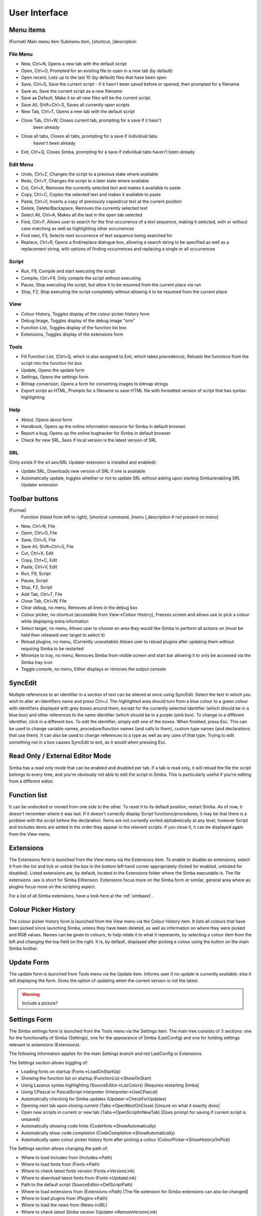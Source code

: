 User Interface
==============

Menu items
----------
(Format)
Main menu item Submenu item, [shortcut, ]description

File Menu
~~~~~~~~~

*   New, Ctrl+N, Opens a new tab with the default script

*   Open, Ctrl+O, Prompted for an existing file to open in a new tab 
    (by default)

*   Open recent, Lists up to the last 10 (by default) files that have been open

*   Save, Ctrl+S, Save the current script - if it hasn't been saved before
    or opened, then prompted for a filename

*   Save as, Save the current script as a new filename

*   Save as Default, Make it so all new files will be the current script.

*   Save All, Shift+Ctrl+S, Saves all currently open scripts

*   New Tab, Ctrl+T, Opens a new tab with the default script

*   Close Tab, Ctrl+W, Closes current tab, prompting for a save if it hasn't
      been already

*   Close all tabs, Closes all tabs, prompting for a save if individual tabs
      haven't been already

*   Exit, Ctrl+Q, Closes Simba, prompting for a save if individual tabs
    haven't been already

Edit Menu
~~~~~~~~~

*   Undo, Ctrl+Z, Changes the script to a previous state where available

*   Redo, Ctrl+Y, Changes the script to a later state where available

*   Cut, Ctrl+X, Removes the currently selected text and makes it 
    available to paste

*   Copy, Ctrl+C, Copies the selected text and makes it available to paste

*   Paste, Ctrl+V, Inserts a copy of previously copied/cut text at 
    the current position

*   Delete, Delete/Backspace, Removes the currently selected text

*   Select All, Ctrl+A, Makes all the text in the open tab selected

*   Find, Ctrl+F, Allows user to search for the first occurrence of a text 
    sequence, making it selected, with or without case matching as well 
    as highlighting other occurrences

*   Find next, F3, Selects next occurrence of text sequence being searched for

*   Replace, Ctrl+R, Opens a find/replace dialogue box, allowing a 
    search string to be specified as well as a replacement string, 
    with options of finding occurrences and replacing a single or all
    occurrences

Script
~~~~~~
*   Run, F9, Compile and start executing the script

*   Compile, Ctrl+F9, Only compile the script without executing

*   Pause, Stop executing the script, but allow it to be resumed 
    from the current place via run

*   Stop, F2, Stop executing the script completely without allowing it 
    to be resumed from the current place


View
~~~~

*   Colour History, Toggles display of the colour picker history form

*   Debug Image, Toggles display of the debug image "orm"

*   Function List, Toggles display of the function list box

*   Extensions, Toggles display of the extensions form


Tools
~~~~~

*   Fill Function List, (Ctrl+Q, which is also assigned to Exit, 
    which takes precedence), Reloads the functions from the script into 
    the function list box

*   Update, Opens the update form

*   Settings, Opens the settings form

*   Bitmap conversion, Opens a form for converting images to bitmap strings

*   Export script as HTML, Prompts for a filename to save HTML file with 
    formatted version of script that has syntax highlighting


Help
~~~~

*   About, Opens about form

*   Handbook, Opens up the online information resource for Simba in default
    browser.

*   Report a bug, Opens up the online bugtracker for Simba in default browser

*   Check for new SRL, Sees if local version is the latest version of SRL

SRL 
~~~

(Only exists if the srl.sex/SRL Updater extension is installed and enabled):

*   Update SRL, Downloads new version of SRL if one is available

*   Automatically update, toggles whether or not to update SRL without asking 
    upon starting Simba/enabling SRL Updater extension


Toolbar buttons
----------------
(Format)
  Function (listed from left to right), [shortcut command, ]menu 
  [,description if not present on menu]

*   New, Ctrl+N, File

*   Open, Ctrl+O, File

*   Save, Ctrl+S, File

*   Save All, Shift+Ctrl+S, File

*   Cut, Ctrl+X, Edit

*   Copy, Ctrl+C, Edit

*   Paste, Ctrl+V, Edit

*   Run, F9, Script

*   Pause, Script

*   Stop, F2, Script

*   Add Tab, Ctrl+T, File

*   Close Tab, Ctrl+W, File

*   Clear debug, no menu, Removes all lines in the debug box

*   Colour picker, no shortcut (accessible from View->Colour History), 
    Freezes screen and allows use to pick a colour while displaying extra 
    information

*   Select target, no menu, Allows user to choose an area they would 
    like Simba to perform all actions on (must be held then released over 
    target to select it)

*   Reload plugins, no menu, (Currently unavailable) Allows user to 
    reload plugins after updating them without requiring Simba to be restarted

*   Minimize to tray, no menu, Removes Simba from visible screen and start 
    bar allowing it to only be accessed via the Simba tray icon

*   Toggle console, no menu, Either displays or removes the output console


SyncEdit
--------

Multiple references to an identifier in a section of text can be altered 
at once using SyncEdit.
Select the text in which you wish to alter an identifiers name and press 
Ctrl+J. The highlighted area should turn from a blue colour to a green 
colour with identifiers displayed with grey boxes around them, 
except for the currently selected identifier (which should be in a blue box) 
and other references to the same identifier (which should be in a purple
/pink box). To change to a different identifier, click in a different box.
To edit the identifier, simply edit one of the boxes. When finished, press Esc.
This can be used to change variable names, procedure/function names
(and calls to them), custom type names (and declarations that use them). 
It can also be used to change references to a type as well as any uses of 
that type.
Trying to edit something not in a box causes SyncEdit to exit, 
as it would when pressing Esc.

Read Only / External Editor Mode
--------------------------------

Simba has a read only mode that can be enabled and disabled per tab.
If a tab is read only, it will reload the file the script belongs to every time,
and you're obviously not able to edit the script in Simba. This is particularly
useful if you're editing from a different editor.

Function list
-------------

It can be undocked or moved from one side to the other.
To reset it to its default position, restart Simba.
As of now, it doesn't remember where it was last.
If it doesn't correctly display Script functions/procedures,
it may be that there is a problem with the script before the declaration.
Items are not currently sorted alphabetically at any level, 
however Script and Includes items are added in the order they 
appear in the relevant scripts.
If you close it, it can be displayed again from the View menu.

Extensions
----------

The Extensions form is launched from the View menu via the Extensions item.
To enable or disable an extensions, select it from the list and tick or 
untick the box in the bottom left hand corner appropriately 
(ticked for enabled, unticked for disabled).
Listed extensions are, by default, located in the Extensions folder where 
the Simba executable is.
The file extensions .sex is short for Simba EXtension.
Extensions focus more on the Simba form or similar, general area where as 
plugins focus more on the scripting aspect.

For a list of all Simba extensions, have a look here at the :ref:`simbaext`.

Colour Picker History
---------------------

The colour picker history form is launched from the View menu via the 
Colour History item.
It lists all colours that have been picked since launching Simba, 
unless they have been deleted, as well as information on where they 
were picked and RGB values.
Names can be given to colours, to help relate it to what it represents,
by selecting a colour item from the left and changing the top field on 
the right.
It is, by default, displayed after picking a colour using the button on the main Simba toolbar.

Update Form
-----------

The update form is launched from Tools menu via the Update item.
Informs user if no update is currently available; else it will 
displaying the form. Gives the option of updating when the current
version is not the latest.

.. WARNING::

    Include a picture?

Settings Form
-------------

The Simba settings form is launched from the Tools menu via the Settings item.
The main tree consists of 3 sections: one for the functionality of 
Simba (Settings), one for the appearance of Simba (LastConfig) 
and one for holding settings relevant to extensions (Extensions).

The following information applies for the main Settings branch
and not LastConfig or Extensions.

The Settings section allows toggling of:

*   Loading fonts on startup (Fonts->LoadOnStartUp)

*   Showing the function list on startup (FunctionList->ShowOnStart)

*   Using Lazarus syntax highlighting (SourceEditor->LazColors) 
    [Requires restarting Simba]

*   Using CPascal or PascalScript interpreter (Interpreter->UseCPascal)

*   Automatically checking for Simba updates (Updater->CheckForUpdates)

*   Opening next tab upon closing current (Tabs->OpenNextOnClose) 
    [Unsure on what it exactly does]

*   Open new scripts in current or new tab (Tabs->OpenScriptInNewTab) 
    [Does prompt for saving if current script is unsaved]

*   Automatically showing code hints (CodeHints->ShowAutomatically)

*   Automatically show code completion (CodeCompletion->ShowAutomatically)

*   Automatically open colour picker history form after picking a colour 
    (ColourPicker->ShowHistoryOnPick)


The Settings section allows changing the path of:

*   Where to load includes from (Includes->Path)

*   Where to load fonts from (Fonts->Path)

*   Where to check latest fonts version (Fonts->VersionLink)

*   Where to download latest fonts from (Fonts->UpdateLink)

*   Path to the default script (SourceEditor->DefScriptPath)

*   Where to load extensions from (Extensions->Path) 
    [The file extension for Simba extensions can also be changed]

*   Where to load plugins from (Plugins->Path)

*   Where to load the news from (News->URL)

*   Where to check latest Simba version (Updater->RemoteVersionLink)

*   Where to download latest Simba from (Updater->RemoteLink)


The Settings section has further settings which do not fall into the 
above two categories of sorts. These are:

*   Version of local fonts (Fonts->Version)

*   How often to check for new version of Simba (Updater->CheckEveryXMinutes)

*   Number of recent files to be remembered (General->MaxRecentFiles)

*   The file extension for Simba Extensions (Extensions->FileExtension)

It is highly suggested that the large majority of settings should not be 
altered unless you know what you are doing.
